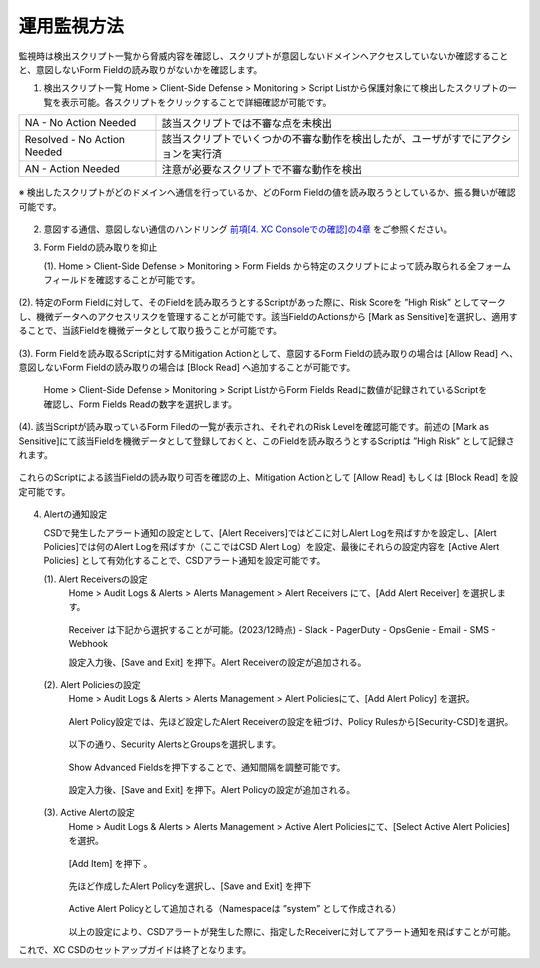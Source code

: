 運用監視方法
======================================

監視時は検出スクリプト一覧から脅威内容を確認し、スクリプトが意図しないドメインへアクセスしていないか確認することと、意図しないForm Fieldの読み取りがないかを確認します。


1. 検出スクリプト一覧
   Home > Client-Side Defense > Monitoring > Script Listから保護対象にて検出したスクリプトの一覧を表示可能。各スクリプトをクリックすることで詳細確認が可能です。


.. csv-table::

   "NA - No Action Needed", "該当スクリプトでは不審な点を未検出"
   "Resolved - No Action Needed", "該当スクリプトでいくつかの不審な動作を検出したが、ユーザがすでにアクションを実行済"
   "AN - Action Needed", "注意が必要なスクリプトで不審な動作を検出"


.. figure:: images/Picture1.jpg
   :scale: 50%
   :align: center


※ 検出したスクリプトがどのドメインへ通信を行っているか、どのForm Fieldの値を読み取ろうとしているか、振る舞いが確認可能です。


.. figure:: images/Picture2.jpg
   :scale: 50%
   :align: center


2. 意図する通信、意図しない通信のハンドリング
   `前項[4. XC Consoleでの確認]の4章 <https://f5j-xc-csd.readthedocs.io/ja/latest/module04/module04.html>`_ をご参照ください。


3. Form Fieldの読み取りを抑止

   (1). Home > Client-Side Defense > Monitoring > Form Fields から特定のスクリプトによって読み取られる全フォームフィールドを確認することが可能です。

.. figure:: images/Picture3.jpg
   :scale: 50%
   :align: center


   (2). 特定のForm Fieldに対して、そのFieldを読み取ろうとするScriptがあった際に、Risk Scoreを ”High Risk” としてマークし、機微データへのアクセスリスクを管理することが可能です。該当FieldのActionsから [Mark as Sensitive]を選択し、適用することで、当該Fieldを機微データとして取り扱うことが可能です。

.. figure:: images/Picture4.jpg
   :scale: 50%
   :align: center


   (3). Form Fieldを読み取るScriptに対するMitigation Actionとして、意図するForm Fieldの読み取りの場合は [Allow Read] へ、意図しないForm Fieldの読み取りの場合は [Block Read] へ追加することが可能です。

      Home > Client-Side Defense > Monitoring > Script ListからForm Fields Readに数値が記録されているScriptを確認し、Form Fields Readの数字を選択します。


.. figure:: images/Picture5.jpg
   :scale: 50%
   :align: center


   (4). 該当Scriptが読み取っているForm Filedの一覧が表示され、それぞれのRisk Levelを確認可能です。前述の [Mark as Sensitive]にて該当Fieldを機微データとして登録しておくと、このFieldを読み取ろうとするScriptは ”High Risk” として記録されます。
これらのScriptによる該当Fieldの読み取り可否を確認の上、Mitigation Actionとして [Allow Read] もしくは [Block Read] を設定可能です。


.. figure:: images/Picture6.jpg
   :scale: 50%
   :align: center


4. Alertの通知設定

   CSDで発生したアラート通知の設定として、[Alert Receivers]ではどこに対しAlert Logを飛ばすかを設定し、[Alert Policies]では何のAlert Logを飛ばすか（ここではCSD Alert Log）を設定、最後にそれらの設定内容を [Active Alert Policies] として有効化することで、CSDアラート通知を設定可能です。

   (1). Alert Receiversの設定
      Home > Audit Logs & Alerts > Alerts Management > Alert Receivers にて、[Add Alert Receiver] を選択します。

      .. figure:: images/Picture7.jpg
         :scale: 50%
         :align: center


      Receiver は下記から選択することが可能。(2023/12時点)
      - Slack
      - PagerDuty
      - OpsGenie
      - Email
      - SMS
      - Webhook

      設定入力後、[Save and Exit] を押下。Alert Receiverの設定が追加される。

      .. figure:: images/Picture7.jpg
         :scale: 50%
         :align: center


   (2). Alert Policiesの設定
      Home > Audit Logs & Alerts > Alerts Management > Alert Policiesにて、[Add Alert Policy] を選択。

      .. figure:: images/Picture7.jpg
         :scale: 50%
         :align: center

      Alert Policy設定では、先ほど設定したAlert Receiverの設定を紐づけ、Policy Rulesから[Security-CSD]を選択。

      .. figure:: images/Picture7.jpg
         :scale: 50%
         :align: center

      以下の通り、Security AlertsとGroupsを選択します。

      .. figure:: images/Picture7.jpg
         :scale: 50%
         :align: center


      Show Advanced Fieldsを押下することで、通知間隔を調整可能です。

      .. figure:: images/Picture7.jpg
         :scale: 50%
         :align: center


      設定入力後、[Save and Exit] を押下。Alert Policyの設定が追加される。

      .. figure:: images/Picture7.jpg
         :scale: 50%
         :align: center


   (3). Active Alertの設定
      Home > Audit Logs & Alerts > Alerts Management > Active Alert Policiesにて、[Select Active Alert Policies] を選択。

      .. figure:: images/Picture7.jpg
         :scale: 50%
         :align: center


      [Add Item] を押下 。

      .. figure:: images/Picture7.jpg
         :scale: 50%
         :align: center


      先ほど作成したAlert Policyを選択し、[Save and Exit] を押下

      .. figure:: images/Picture7.jpg
         :scale: 50%
         :align: center


      Active Alert Policyとして追加される（Namespaceは ”system” として作成される）

      .. figure:: images/Picture7.jpg
         :scale: 50%
         :align: center


      以上の設定により、CSDアラートが発生した際に、指定したReceiverに対してアラート通知を飛ばすことが可能。


これで、XC CSDのセットアップガイドは終了となります。

